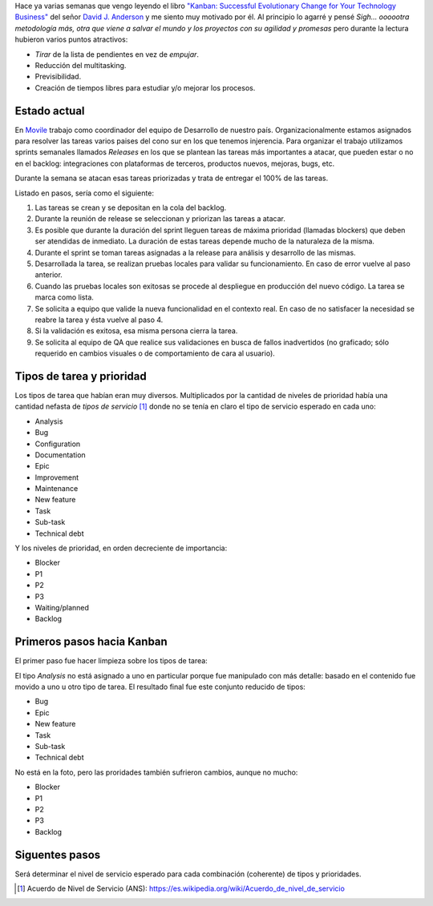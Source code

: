 .. title: Camino a Kanban I
.. slug: path-to-kanban-i
.. date: 2016-02-12 09:27:08 UTC-03:00
.. tags: management
.. category:
.. link: 
.. description: 
.. type: text

Hace ya varias semanas que vengo leyendo el libro |Kanban|_ del señor
|Anderson|_ y me siento muy motivado por él. Al principio lo agarré y pensé
*Sigh... oooootra metodología más, otra que viene a salvar el mundo y los
proyectos con su agilidad y promesas* pero durante la lectura hubieron varios
puntos atractivos:

* *Tirar* de la lista de pendientes en vez de *empujar*.
* Reducción del multitasking.
* Previsibilidad.
* Creación de tiempos libres para estudiar y/o mejorar los procesos.

Estado actual
-------------

En Movile_ trabajo como coordinador del equipo de Desarrollo de nuestro país.
Organizacionalmente estamos asignados para resolver las tareas varios paises
del cono sur en los que tenemos injerencia. Para organizar el trabajo
utilizamos sprints semanales llamados *Releases* en los que se plantean las
tareas más importantes a atacar, que pueden estar o no en el backlog:
integraciones con plataformas de terceros, productos nuevos, mejoras, bugs,
etc.

Durante la semana se atacan esas tareas priorizadas y trata de entregar el 100%
de las tareas.

.. container::

   .. image:: /galleries/path-to-kanban-i/current-flow.jpg
      :class: img-responsive
      :alt: Flujo actual
      :align: center

Listado en pasos, sería como el siguiente:

1. Las tareas se crean y se depositan en la cola del backlog.
2. Durante la reunión de release se seleccionan y priorizan las tareas a atacar.
3. Es posible que durante la duración del sprint lleguen tareas de máxima
   prioridad (llamadas blockers) que deben ser atendidas de inmediato. La
   duración de estas tareas depende mucho de la naturaleza de la misma.
4. Durante el sprint se toman tareas asignadas a la release para análisis y
   desarrollo de las mismas.
5. Desarrollada la tarea, se realizan pruebas locales para validar su
   funcionamiento. En caso de error vuelve al paso anterior.
6. Cuando las pruebas locales son exitosas se procede al despliegue en
   producción del nuevo código. La tarea se marca como lista.
7. Se solicita a equipo que valide la nueva funcionalidad en el contexto real.
   En caso de no satisfacer la necesidad se reabre la tarea y ésta vuelve al
   paso 4.
8. Si la validación es exitosa, esa misma persona cierra la tarea.
9. Se solicita al equipo de QA que realice sus validaciones en busca de fallos
   inadvertidos (no graficado; sólo requerido en cambios visuales o de
   comportamiento de cara al usuario).

Tipos de tarea y prioridad
--------------------------

Los tipos de tarea que habían eran muy diversos. Multiplicados por la cantidad
de niveles de prioridad había una cantidad nefasta de *tipos de servicio* [1]_
donde no se tenía en claro el tipo de servicio esperado en cada uno:

* Analysis
* Bug
* Configuration
* Documentation
* Epic
* Improvement
* Maintenance
* New feature
* Task
* Sub-task
* Technical debt

Y los niveles de prioridad, en orden decreciente de importancia:

* Blocker
* P1
* P2
* P3
* Waiting/planned
* Backlog

Primeros pasos hacia Kanban
---------------------------

El primer paso fue hacer limpieza sobre los tipos de tarea:

.. container::

   .. image:: /galleries/path-to-kanban-i/issues.jpg
      :class: img-responsive
      :alt: Tipos de tareas y prioridades
      :align: center

El tipo *Analysis* no está asignado a uno en particular porque fue manipulado
con más detalle: basado en el contenido fue movido a uno u otro tipo de tarea.
El resultado final fue este conjunto reducido de tipos:

* Bug
* Epic
* New feature
* Task
* Sub-task
* Technical debt

No está en la foto, pero las proridades también sufrieron cambios, aunque no
mucho:

* Blocker
* P1
* P2
* P3
* Backlog

Siguentes pasos
---------------

Será determinar el nivel de servicio esperado para cada combinación (coherente)
de tipos y prioridades.

.. |kanban| replace:: "Kanban: Successful Evolutionary Change for Your Technology Business"
.. _Kanban: http://www.goodreads.com/book/show/8086552-kanban
.. |Anderson| replace:: David J. Anderson
.. _Anderson: http://www.goodreads.com/author/show/82481.David_J_Anderson
.. _Movile: https://www.movile.com/
.. [1] Acuerdo de Nivel de Servicio (ANS): https://es.wikipedia.org/wiki/Acuerdo_de_nivel_de_servicio
